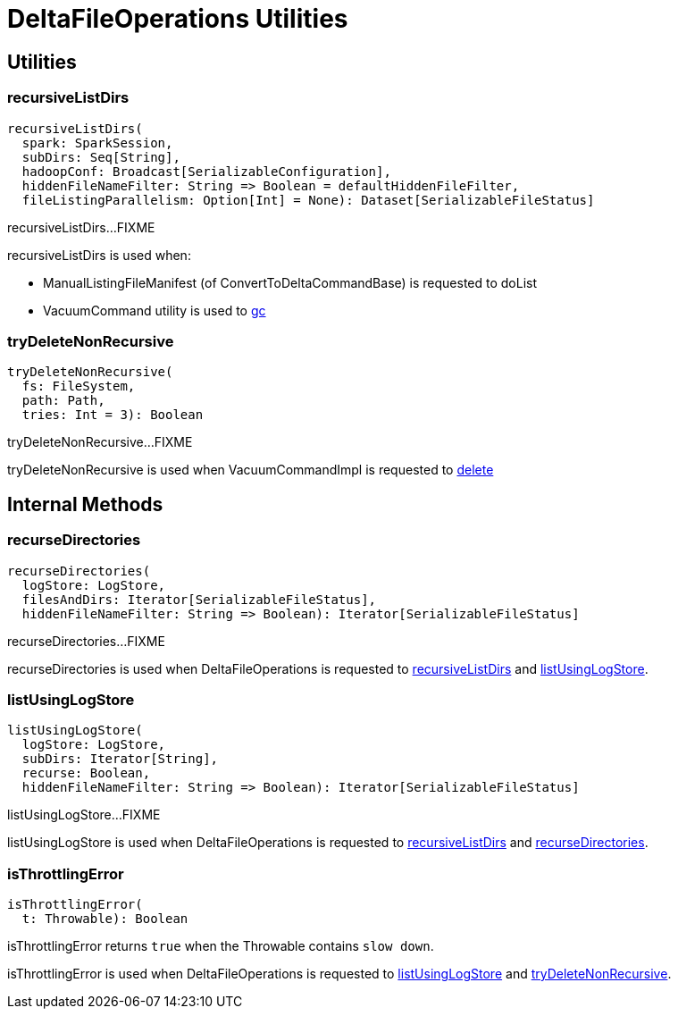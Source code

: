 = DeltaFileOperations Utilities
:navtitle: DeltaFileOperations

== [[utilities]] Utilities

=== [[recursiveListDirs]] recursiveListDirs

[source, scala]
----
recursiveListDirs(
  spark: SparkSession,
  subDirs: Seq[String],
  hadoopConf: Broadcast[SerializableConfiguration],
  hiddenFileNameFilter: String => Boolean = defaultHiddenFileFilter,
  fileListingParallelism: Option[Int] = None): Dataset[SerializableFileStatus]
----

recursiveListDirs...FIXME

recursiveListDirs is used when:

* ManualListingFileManifest (of ConvertToDeltaCommandBase) is requested to doList

* VacuumCommand utility is used to xref:VacuumCommand.adoc#gc[gc]

=== [[tryDeleteNonRecursive]] tryDeleteNonRecursive

[source,scala]
----
tryDeleteNonRecursive(
  fs: FileSystem,
  path: Path,
  tries: Int = 3): Boolean
----

tryDeleteNonRecursive...FIXME

tryDeleteNonRecursive is used when VacuumCommandImpl is requested to xref:VacuumCommandImpl.adoc#delete[delete]

== [[internal-methods]] Internal Methods

=== [[recurseDirectories]] recurseDirectories

[source,scala]
----
recurseDirectories(
  logStore: LogStore,
  filesAndDirs: Iterator[SerializableFileStatus],
  hiddenFileNameFilter: String => Boolean): Iterator[SerializableFileStatus]
----

recurseDirectories...FIXME

recurseDirectories is used when DeltaFileOperations is requested to <<recursiveListDirs, recursiveListDirs>> and <<listUsingLogStore, listUsingLogStore>>.

=== [[listUsingLogStore]] listUsingLogStore

[source,scala]
----
listUsingLogStore(
  logStore: LogStore,
  subDirs: Iterator[String],
  recurse: Boolean,
  hiddenFileNameFilter: String => Boolean): Iterator[SerializableFileStatus]
----

listUsingLogStore...FIXME

listUsingLogStore is used when DeltaFileOperations is requested to <<recursiveListDirs, recursiveListDirs>> and  <<recurseDirectories, recurseDirectories>>.

=== [[isThrottlingError]] isThrottlingError

[source,scala]
----
isThrottlingError(
  t: Throwable): Boolean
----

isThrottlingError returns `true` when the Throwable contains `slow down`.

isThrottlingError is used when DeltaFileOperations is requested to <<listUsingLogStore, listUsingLogStore>> and <<tryDeleteNonRecursive, tryDeleteNonRecursive>>.
